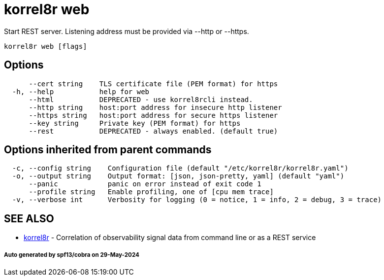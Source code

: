 = korrel8r web

Start REST server. Listening address must be  provided via --http or --https.

----
korrel8r web [flags]
----

== Options

----
      --cert string    TLS certificate file (PEM format) for https
  -h, --help           help for web
      --html           DEPRECATED - use korrel8rcli instead.
      --http string    host:port address for insecure http listener
      --https string   host:port address for secure https listener
      --key string     Private key (PEM format) for https
      --rest           DEPRECATED - always enabled. (default true)
----

== Options inherited from parent commands

----
  -c, --config string    Configuration file (default "/etc/korrel8r/korrel8r.yaml")
  -o, --output string    Output format: [json, json-pretty, yaml] (default "yaml")
      --panic            panic on error instead of exit code 1
      --profile string   Enable profiling, one of [cpu mem trace]
  -v, --verbose int      Verbosity for logging (0 = notice, 1 = info, 2 = debug, 3 = trace)
----

== SEE ALSO

* xref:korrel8r.adoc[korrel8r]	 - Correlation of observability signal data from command line or as a REST service

[discrete]
===== Auto generated by spf13/cobra on 29-May-2024
